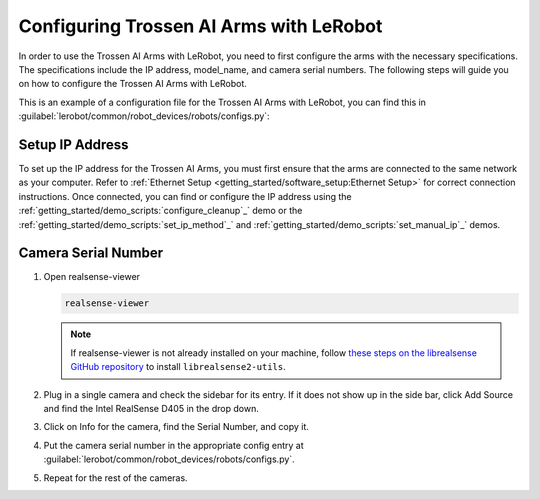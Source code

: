========================================
Configuring Trossen AI Arms with LeRobot
========================================

In order to use the Trossen AI Arms with LeRobot, you need to first configure the arms with the necessary specifications.
The specifications include the IP address, model_name, and camera serial numbers.
The following steps will guide you on how to configure the Trossen AI Arms with LeRobot.

This is an example of a configuration file for the Trossen AI Arms with LeRobot, you can find this in :guilabel:`lerobot/common/robot_devices/robots/configs.py`:

.. tabs::
    .. group-tab:: Trossen AI Stationary    

        .. code-block:: python

            @RobotConfig.register_subclass("trossen_ai_stationary")
            @dataclass
            class TrossenAIStationaryRobotConfig(ManipulatorRobotConfig):

            # /!\ FOR SAFETY, READ THIS /!\
            # `max_relative_target` limits the magnitude of the relative positional target vector for safety purposes.
            # Set this to a positive scalar to have the same value for all motors, or a list that is the same length as
            # the number of motors in your follower arms.
            # For Trossen AI Arms, for every goal position request, motor rotations are capped at 5 degrees by default.
            # When you feel more confident with teleoperation or running the policy, you can extend
            # this safety limit and even removing it by setting it to `null`.
            # Also, everything is expected to work safely out-of-the-box, but we highly advise to
            # first try to teleoperate the grippers only (by commenting out the rest of the motors in this yaml),
            # then to gradually add more motors (by uncommenting), until you can teleoperate both arms fully
            max_relative_target: int | None = 5

            leader_arms: dict[str, MotorsBusConfig] = field(
                default_factory=lambda: {
                    "left": TrossenArmDriverConfig(
                        # wxai
                        ip="192.168.1.3",
                        model="V0_LEADER",
                    ),
                    "right": TrossenArmDriverConfig(
                        # wxai
                        ip="192.168.1.2",
                        model="V0_LEADER",
                    ),
                }
            )

            follower_arms: dict[str, MotorsBusConfig] = field(
                default_factory=lambda: {
                    "left": TrossenArmDriverConfig(
                        ip="192.168.1.5",
                        model="V0_FOLLOWER",
                    ),
                    "right": TrossenArmDriverConfig(
                        ip="192.168.1.4",
                        model = "V0_FOLLOWER",
                    ),
                }
            )

            # Troubleshooting: If one of your IntelRealSense cameras freeze during
            # data recording due to bandwidth limit, you might need to plug the camera
            # on another USB hub or PCIe card.
            cameras: dict[str, CameraConfig] = field(
                default_factory=lambda: {
                    "cam_high": IntelRealSenseCameraConfig(
                        serial_number=130322270184,
                        fps=30,
                        width=640,
                        height=480,
                    ),
                    "cam_low": IntelRealSenseCameraConfig(
                        serial_number=218622274938,
                        fps=30,
                        width=640,
                        height=480,
                    ),
                    "cam_left_wrist": IntelRealSenseCameraConfig(
                        serial_number=218622274938,
                        fps=30,
                        width=640,
                        height=480,
                    ),
                    "cam_right_wrist": IntelRealSenseCameraConfig(
                        serial_number=128422271347,
                        fps=30,
                        width=640,
                        height=480,
                    ),
                }
            )

            mock: bool = False
    
    .. group-tab:: Trossen AI Mobile
        
        .. code-block:: python

            @RobotConfig.register_subclass("trossen_ai_mobile")
            @dataclass
            class TrossenAIMobileRobotConfig(ManipulatorRobotConfig):

            # /!\ FOR SAFETY, READ THIS /!\
            # `max_relative_target` limits the magnitude of the relative positional target vector for safety purposes.
            # Set this to a positive scalar to have the same value for all motors, or a list that is the same length as
            # the number of motors in your follower arms.
            # For Trossen AI Arms, for every goal position request, motor rotations are capped at 5 degrees by default.
            # When you feel more confident with teleoperation or running the policy, you can extend
            # this safety limit and even removing it by setting it to `null`.
            # Also, everything is expected to work safely out-of-the-box, but we highly advise to
            # first try to teleoperate the grippers only (by commenting out the rest of the motors in this yaml),
            # then to gradually add more motors (by uncommenting), until you can teleoperate both arms fully
            max_relative_target: int | None = 5

            leader_arms: dict[str, MotorsBusConfig] = field(
                default_factory=lambda: {
                    "left": TrossenArmDriverConfig(
                        # wxai
                        ip="192.168.1.3",
                        model="V0_LEADER",
                    ),
                    "right": TrossenArmDriverConfig(
                        # wxai
                        ip="192.168.1.2",
                        model="V0_LEADER",
                    ),
                }
            )

            follower_arms: dict[str, MotorsBusConfig] = field(
                default_factory=lambda: {
                    "left": TrossenArmDriverConfig(
                        ip="192.168.1.5",
                        model="V0_FOLLOWER",
                    ),
                    "right": TrossenArmDriverConfig(
                        ip="192.168.1.4",
                        model = "V0_FOLLOWER",
                    ),
                }
            )

            # Troubleshooting: If one of your IntelRealSense cameras freeze during
            # data recording due to bandwidth limit, you might need to plug the camera
            # on another USB hub or PCIe card.
            cameras: dict[str, CameraConfig] = field(
                default_factory=lambda: {
                    "cam_high": IntelRealSenseCameraConfig(
                        serial_number=130322270184,
                        fps=30,
                        width=640,
                        height=480,
                    ),
                    "cam_left_wrist": IntelRealSenseCameraConfig(
                        serial_number=218622274938,
                        fps=30,
                        width=640,
                        height=480,
                    ),
                    "cam_right_wrist": IntelRealSenseCameraConfig(
                        serial_number=128422271347,
                        fps=30,
                        width=640,
                        height=480,
                    ),
                }
            )

            mock: bool = False

    .. group-tab:: Trossen AI Solo
        
        .. code-block:: python

            @RobotConfig.register_subclass("trossen_ai_solo")
            @dataclass
            class TrossenAISoloRobotConfig(ManipulatorRobotConfig):

            # /!\ FOR SAFETY, READ THIS /!\
            # `max_relative_target` limits the magnitude of the relative positional target vector for safety purposes.
            # Set this to a positive scalar to have the same value for all motors, or a list that is the same length as
            # the number of motors in your follower arms.
            # For Trossen AI Arms, for every goal position request, motor rotations are capped at 5 degrees by default.
            # When you feel more confident with teleoperation or running the policy, you can extend
            # this safety limit and even removing it by setting it to `null`.
            # Also, everything is expected to work safely out-of-the-box, but we highly advise to
            # first try to teleoperate the grippers only (by commenting out the rest of the motors in this yaml),
            # then to gradually add more motors (by uncommenting), until you can teleoperate both arms fully
            max_relative_target: int | None = 5

            leader_arms: dict[str, MotorsBusConfig] = field(
                default_factory=lambda: {
                    "main": TrossenArmDriverConfig(
                        # wxai
                        ip="192.168.1.3",
                        model="V0_LEADER",
                    ),
                }
            )

            follower_arms: dict[str, MotorsBusConfig] = field(
                default_factory=lambda: {
                    "main": TrossenArmDriverConfig(
                        ip="192.168.1.5",
                        model="V0_FOLLOWER",
                    ),
                }
            )

            # Troubleshooting: If one of your IntelRealSense cameras freeze during
            # data recording due to bandwidth limit, you might need to plug the camera
            # on another USB hub or PCIe card.
            cameras: dict[str, CameraConfig] = field(
                default_factory=lambda: {
                    "cam_main": IntelRealSenseCameraConfig(
                        serial_number=130322270184,
                        fps=30,
                        width=640,
                        height=480,
                    ),
                    "cam_wrist": IntelRealSenseCameraConfig(
                        serial_number=218622274938,
                        fps=30,
                        width=640,
                        height=480,
                    ),
                }
            )

            mock: bool = False

Setup IP Address
----------------

To set up the IP address for the Trossen AI Arms, you must first ensure that the arms are connected to the same network as your computer.
Refer to :ref:`Ethernet Setup <getting_started/software_setup:Ethernet Setup>` for correct connection instructions.
Once connected, you can find or configure the IP address using the :ref:`getting_started/demo_scripts:`configure_cleanup`_` demo or the :ref:`getting_started/demo_scripts:`set_ip_method`_` and :ref:`getting_started/demo_scripts:`set_manual_ip`_` demos.

Camera Serial Number
--------------------

#.  Open realsense-viewer

    .. code-block:: bash

        realsense-viewer

    .. note::

        If realsense-viewer is not already installed on your machine, follow `these steps on the librealsense GitHub repository <https://github.com/IntelRealSense/librealsense/blob/master/doc/distribution_linux.md>`_  to install ``librealsense2-utils``.

#.  Plug in a single camera and check the sidebar for its entry.
    If it does not show up in the side bar, click Add Source and find the Intel RealSense D405 in the drop down.

#.  Click on Info for the camera, find the Serial Number, and copy it.

    .. image:: images/rsviewer_serialno2.png
        :alt: Realsense Viewer
        :align: center

#.  Put the camera serial number in the appropriate config entry at :guilabel:`lerobot/common/robot_devices/robots/configs.py`.

#.  Repeat for the rest of the cameras.

